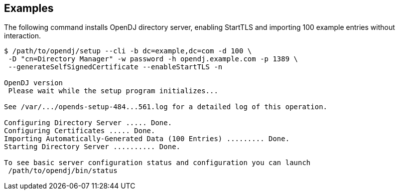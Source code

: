 ////

  The contents of this file are subject to the terms of the Common Development and
  Distribution License (the License). You may not use this file except in compliance with the
  License.

  You can obtain a copy of the License at legal/CDDLv1.0.txt. See the License for the
  specific language governing permission and limitations under the License.

  When distributing Covered Software, include this CDDL Header Notice in each file and include
  the License file at legal/CDDLv1.0.txt. If applicable, add the following below the CDDL
  Header, with the fields enclosed by brackets [] replaced by your own identifying
  information: "Portions Copyright [year] [name of copyright owner]".

  Copyright 2015-2016 ForgeRock AS.
  Portions Copyright 2024 3A Systems LLC.

////

== Examples
The following command installs OpenDJ directory server, enabling StartTLS and importing 100
example entries without interaction.

[source, console]
----
$ /path/to/opendj/setup --cli -b dc=example,dc=com -d 100 \
 -D "cn=Directory Manager" -w password -h opendj.example.com -p 1389 \
 --generateSelfSignedCertificate --enableStartTLS -n

OpenDJ version
 Please wait while the setup program initializes...

See /var/.../opends-setup-484...561.log for a detailed log of this operation.

Configuring Directory Server ..... Done.
Configuring Certificates ..... Done.
Importing Automatically-Generated Data (100 Entries) ......... Done.
Starting Directory Server .......... Done.

To see basic server configuration status and configuration you can launch
 /path/to/opendj/bin/status
----
